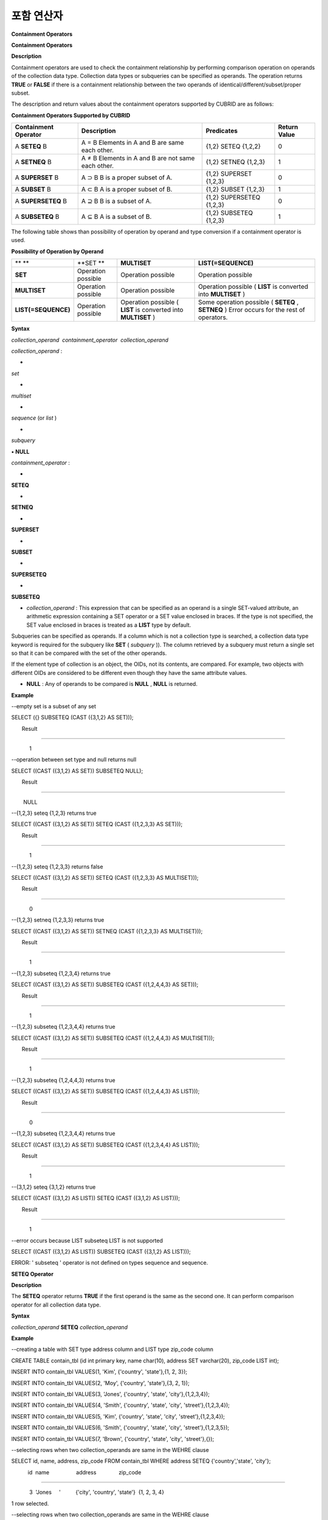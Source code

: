 ***********
포함 연산자
***********


**Containment Operators**

**Containment Operators**

**Description**

Containment operators are used to check the containment relationship by performing comparison operation on operands of the collection data type. Collection data types or subqueries can be specified as operands. The operation returns
**TRUE**
or
**FALSE**
if there is a containment relationship between the two operands of identical/different/subset/proper subset.

The description and return values about the containment operators supported by CUBRID are as follows:

**Containment Operators Supported by CUBRID**

+--------------------------+----------------------------------------------+--------------------------+------------------+
| **Containment Operator** | **Description**                              | **Predicates**           | **Return Value** |
|                          |                                              |                          |                  |
+--------------------------+----------------------------------------------+--------------------------+------------------+
| A                        | A = B                                        | {1,2} SETEQ {1,2,2}      | 0                |
| **SETEQ**                | Elements in A and B are same each other.     |                          |                  |
| B                        |                                              |                          |                  |
|                          |                                              |                          |                  |
+--------------------------+----------------------------------------------+--------------------------+------------------+
| A                        | A ≠ B                                        | {1,2} SETNEQ {1,2,3}     | 1                |
| **SETNEQ**               | Elements in A and B are not same each other. |                          |                  |
| B                        |                                              |                          |                  |
|                          |                                              |                          |                  |
+--------------------------+----------------------------------------------+--------------------------+------------------+
| A                        | A                                            | {1,2} SUPERSET {1,2,3}   | 0                |
| **SUPERSET**             | ⊃                                            |                          |                  |
| B                        | B                                            |                          |                  |
|                          | B is a proper subset of A.                   |                          |                  |
|                          |                                              |                          |                  |
+--------------------------+----------------------------------------------+--------------------------+------------------+
| A                        | A                                            | {1,2} SUBSET {1,2,3}     | 1                |
| **SUBSET**               | ⊂                                            |                          |                  |
| B                        | B                                            |                          |                  |
|                          | A is a proper subset of B.                   |                          |                  |
|                          |                                              |                          |                  |
+--------------------------+----------------------------------------------+--------------------------+------------------+
| A                        | A                                            | {1,2} SUPERSETEQ {1,2,3} | 0                |
| **SUPERSETEQ**           | ⊇                                            |                          |                  |
| B                        | B                                            |                          |                  |
|                          | B is a subset of A.                          |                          |                  |
|                          |                                              |                          |                  |
+--------------------------+----------------------------------------------+--------------------------+------------------+
| A                        | A                                            | {1,2} SUBSETEQ {1,2,3}   | 1                |
| **SUBSETEQ**             | ⊆                                            |                          |                  |
| B                        | B                                            |                          |                  |
|                          | A is a subset of B.                          |                          |                  |
|                          |                                              |                          |                  |
+--------------------------+----------------------------------------------+--------------------------+------------------+

The following table shows than possibility of operation by operand and type conversion if a containment operator is used.

**Possibility of Operation by Operand**

+---------------------+--------------------+--------------------+-----------------------------------------+
| ** **               | **SET **           | **MULTISET**       | **LIST(=SEQUENCE)**                     |
|                     |                    |                    |                                         |
+---------------------+--------------------+--------------------+-----------------------------------------+
| **SET**             | Operation possible | Operation possible | Operation possible                      |
|                     |                    |                    |                                         |
+---------------------+--------------------+--------------------+-----------------------------------------+
| **MULTISET**        | Operation possible | Operation possible | Operation possible                      |
|                     |                    |                    | (                                       |
|                     |                    |                    | **LIST**                                |
|                     |                    |                    | is converted into                       |
|                     |                    |                    | **MULTISET**                            |
|                     |                    |                    | )                                       |
|                     |                    |                    |                                         |
+---------------------+--------------------+--------------------+-----------------------------------------+
| **LIST(=SEQUENCE)** | Operation possible | Operation possible | Some operation possible                 |
|                     |                    | (                  | (                                       |
|                     |                    | **LIST**           | **SETEQ**                               |
|                     |                    | is converted into  | ,                                       |
|                     |                    | **MULTISET**       | **SETNEQ**                              |
|                     |                    | )                  | )                                       |
|                     |                    |                    | Error occurs for the rest of operators. |
|                     |                    |                    |                                         |
+---------------------+--------------------+--------------------+-----------------------------------------+

**Syntax**

*collection_operand  containment_operator  collection_operand*

 

*collection_operand*
:

•
*set*

•
*multiset*

•
*sequence*
(or
*list*
)

•
*subquery*

**•**
**NULL**

 

*containment_operator*
:

•
**SETEQ**

•
**SETNEQ**

•
**SUPERSET**

•
**SUBSET**

•
**SUPERSETEQ**

•
**SUBSETEQ**

*   *collection_operand*
    : This expression that can be specified as an operand is a single SET-valued attribute, an arithmetic expression containing a SET operator or a SET value enclosed in braces. If the type is not specified, the SET value enclosed in braces is treated as a
    **LIST**
    type by default.



Subqueries can be specified as operands. If a column which is not a collection type is searched, a collection data type keyword is required for the subquery like
**SET**
(
*subquery*
)). The column retrieved by a subquery must return a single set so that it can be compared with the set of the other operands.

If the element type of collection is an object, the OIDs, not its contents, are compared. For example, two objects with different OIDs are considered to be different even though they have the same attribute values.

*   **NULL**
    : Any of operands to be compared is
    **NULL**
    ,
    **NULL**
    is returned.



**Example**

--empty set is a subset of any set

SELECT ({} SUBSETEQ (CAST ({3,1,2} AS SET)));

       Result

=============

            1

 

--operation between set type and null returns null

SELECT ((CAST ({3,1,2} AS SET)) SUBSETEQ NULL);

       Result

=============

        NULL

 

--{1,2,3} seteq {1,2,3} returns true

SELECT ((CAST ({3,1,2} AS SET)) SETEQ (CAST ({1,2,3,3} AS SET)));

       Result

=============

            1

 

--{1,2,3} seteq {1,2,3,3} returns false

SELECT ((CAST ({3,1,2} AS SET)) SETEQ (CAST ({1,2,3,3} AS MULTISET)));

       Result

=============

            0

 

--{1,2,3} setneq {1,2,3,3} returns true

SELECT ((CAST ({3,1,2} AS SET)) SETNEQ (CAST ({1,2,3,3} AS MULTISET)));

       Result

=============

            1

 

--{1,2,3} subseteq {1,2,3,4} returns true

SELECT ((CAST ({3,1,2} AS SET)) SUBSETEQ (CAST ({1,2,4,4,3} AS SET)));

       Result

=============

            1

 

--{1,2,3} subseteq {1,2,3,4,4} returns true

SELECT ((CAST ({3,1,2} AS SET)) SUBSETEQ (CAST ({1,2,4,4,3} AS MULTISET)));

       Result

=============

            1

 

--{1,2,3} subseteq {1,2,4,4,3} returns true

SELECT ((CAST ({3,1,2} AS SET)) SUBSETEQ (CAST ({1,2,4,4,3} AS LIST)));

       Result

=============

            0

 

--{1,2,3} subseteq {1,2,3,4,4} returns true

SELECT ((CAST ({3,1,2} AS SET)) SUBSETEQ (CAST ({1,2,3,4,4} AS LIST)));

       Result

=============

            1

 

--{3,1,2} seteq {3,1,2} returns true

SELECT ((CAST ({3,1,2} AS LIST)) SETEQ (CAST ({3,1,2} AS LIST)));

       Result

=============

            1

--error occurs because LIST subseteq LIST is not supported

SELECT ((CAST ({3,1,2} AS LIST)) SUBSETEQ (CAST ({3,1,2} AS LIST)));

 

ERROR: ' subseteq ' operator is not defined on types sequence and sequence.

**SETEQ Operator**

**Description**

The
**SETEQ**
operator returns
**TRUE**
if the first operand is the same as the second one. It can perform comparison operator for all collection data type.

**Syntax**

*collection_operand*
**SETEQ**
*collection_operand*

**Example**

--creating a table with SET type address column and LIST type zip_code column

 

CREATE TABLE contain_tbl (id int primary key, name char(10), address SET varchar(20), zip_code LIST int);

INSERT INTO contain_tbl VALUES(1, 'Kim', {'country', 'state'},{1, 2, 3});

INSERT INTO contain_tbl VALUES(2, 'Moy', {'country', 'state'},{3, 2, 1});

INSERT INTO contain_tbl VALUES(3, 'Jones', {'country', 'state', 'city'},{1,2,3,4});

INSERT INTO contain_tbl VALUES(4, 'Smith', {'country', 'state', 'city', 'street'},{1,2,3,4});

INSERT INTO contain_tbl VALUES(5, 'Kim', {'country', 'state', 'city', 'street'},{1,2,3,4});

INSERT INTO contain_tbl VALUES(6, 'Smith', {'country', 'state', 'city', 'street'},{1,2,3,5});

INSERT INTO contain_tbl VALUES(7, 'Brown', {'country', 'state', 'city', 'street'},{});

 

--selecting rows when two collection_operands are same in the WEHRE clause

SELECT id, name, address, zip_code FROM contain_tbl WHERE address SETEQ {'country','state', 'city'};

           id  name                  address               zip_code

===============================================================================

            3  'Jones     '          {'city', 'country', 'state'}  {1, 2, 3, 4}

 

1 row selected.

 

--selecting rows when two collection_operands are same in the WEHRE clause

SELECT id, name, address, zip_code FROM contain_tbl WHERE zip_code SETEQ {1,2,3};

 

           id  name                  address               zip_code

===============================================================================

            1  'Kim       '          {'country', 'state'}  {1, 2, 3}

 

1 rows selected.

**SETNEQ Operator**

**Description**

The
**SETNEQ**
operator returns
**TRUE**
(1) if a first operand is different from a second operand. A comparable operation can be performed for all collection data types.

**Syntax**

*collection_operand*
**SETNEQ**
*collection_operand*

**Example**

--selecting rows when two collection_operands are not same in the WEHRE clause

SELECT id, name, address, zip_code FROM contain_tbl WHERE address SETNEQ {'country','state', 'city'};

           id  name                  address               zip_code

===============================================================================

            1  'Kim       '          {'country', 'state'}  {1, 2, 3}

            2  'Moy       '          {'country', 'state'}  {3, 2, 1}

            4  'Smith     '          {'city', 'country', 'state', 'street'}  {1, 2, 3, 4}

            5  'Kim       '          {'city', 'country', 'state', 'street'}  {1, 2, 3, 4}

            6  'Smith     '          {'city', 'country', 'state', 'street'}  {1, 2, 3, 5}

            7  'Brown     '          {'city', 'country', 'state', 'street'}  {} 

 

6 rows selected.

 

--selecting rows when two collection_operands are not same in the WEHRE clause

SELECT id, name, address, zip_code FROM contain_tbl WHERE zip_code SETNEQ {1,2,3};

           id  name                  address               zip_code

===============================================================================

            2  'Moy       '          {'country', 'state'}  {3, 2, 1}

            3  'Jones     '          {'city', 'country', 'state'}  {1, 2, 3, 4}

            4  'Smith     '          {'city', 'country', 'state', 'street'}  {1, 2, 3, 4}

            5  'Kim       '          {'city', 'country', 'state', 'street'}  {1, 2, 3, 4}

            6  'Smith     '          {'city', 'country', 'state', 'street'}  {1, 2, 3, 5}

            7  'Brown     '          {'city', 'country', 'state', 'street'}  {}

**SUPERSET Operator**

**Description**

The
**SUPERSET**
operator returns
**TRUE**
(1) when a second operand is a proper subset of a first operand; that is, the first one is larger than the second one. If two operands are identical,
**FALSE(0)**
is returned. Note that
**SUPERSET**
is not supported if all operands are
**LIST**
type.

**Syntax**

*collection_operand*
**SUPERSET**
*collection_operand*

**Example**

--selecting rows when the first operand is a superset of the second operand and they are not same

SELECT id, name, address, zip_code FROM contain_tbl WHERE address SUPERSET {'country','state','city'};

           id  name                  address               zip_code

===============================================================================

            4  'Smith     '          {'city', 'country', 'state', 'street'}  {1, 2, 3, 4}

            5  'Kim       '          {'city', 'country', 'state', 'street'}  {1, 2, 3, 4}

            6  'Smith     '          {'city', 'country', 'state', 'street'}  {1, 2, 3, 5}

            7  'Brown     '          {'city', 'country', 'state', 'street'}  {} 

 

--SUPERSET operator cannot be used for comparison between LIST and LIST type values

SELECT id, name, address, zip_code FROM contain_tbl WHERE zip_code SUPERSET {1,2,3};

 

ERROR: ' superset ' operator is not defined on types sequence and sequence.

 

--Comparing operands with a SUPERSET operator after casting LIST type as SET type

SELECT id, name, address, zip_code FROM contain_tbl WHERE zip_code SUPERSET (CAST ({1,2,3} AS SET));

           id  name                  address               zip_code

===============================================================================

            3  'Jones     '          {'city', 'country', 'state'}  {1, 2, 3, 4} 

            4  'Smith     '          {'city', 'country', 'state', 'street'}  {1, 2, 3, 4}

            5  'Kim       '          {'city', 'country', 'state', 'street'}  {1, 2, 3, 4}

            6  'Smith     '          {'city', 'country', 'state', 'street'}  {1, 2, 3, 5}

**SUPERSETEQ Operator**

**Description**

The
**SUPERSETEQ**
operator returns
**TRUE**
(1) when a second operand is a subset of a first operand; that is, the first one is identical to or larger than the second one. Note that
**SUPERSETEQ**
is not supported if an operand is
**LIST**
type.

**Syntax**

*collection_operand*
**SUPERSETEQ**
*collection_operand*

**Example**

--selecting rows when the first operand is a superset of the second operand

SELECT id, name, address, zip_code FROM contain_tbl WHERE address SUPERSETEQ {'country','state','city'};

 

           id  name                  address               zip_code

===============================================================================

            3  'Jones     '          {'city', 'country', 'state'}  {1, 2, 3, 4}

            4  'Smith     '          {'city', 'country', 'state', 'street'}  {1, 2, 3, 4}

            5  'Kim       '          {'city', 'country', 'state', 'street'}  {1, 2, 3, 4}

            6  'Smith     '          {'city', 'country', 'state', 'street'}  {1, 2, 3, 5}

            7  'Brown     '          {'city', 'country', 'state', 'street'}  {}

 

--SUPERSETEQ operator cannot be used for comparison between LIST and LIST type values

SELECT id, name, address, zip_code FROM contain_tbl WHERE zip_code SUPERSETEQ {1,2,3};

 

ERROR: ' superseteq ' operator is not defined on types sequence and sequence.

 

--Comparing operands with a SUPERSETEQ operator after casting LIST type as SET type

SELECT id, name, address, zip_code FROM contain_tbl WHERE zip_code SUPERSETEQ (CAST ({1,2,3} AS SET));

           id  name                  address               zip_code

===============================================================================

            1  'Kim       '          {'country', 'state'}  {1, 2, 3}

            3  'Jones     '          {'city', 'country', 'state'}  {1, 2, 3, 4} 

            4  'Smith     '          {'city', 'country', 'state', 'street'}  {1, 2, 3, 4}

            5  'Kim       '          {'city', 'country', 'state', 'street'}  {1, 2, 3, 4}

            6  'Smith     '          {'city', 'country', 'state', 'street'}  {1, 2, 3, 5}

**SUBSET Operator**

**Description**

The
**SUBSET**
operator returns
**TRUE**
(1) if the second operand contains all elements of the first operand. If the first and the second collection have the same elements,
**FALSE**
(0) is returned. Note that both operands are the
**LIST**
type, the
**SUBSET**
operation is not supported.

**Syntax**

*collection_operand*
**SUBSET**
*collection_operand*

**Example**

--selecting rows when the first operand is a subset of the second operand and they are not same

SELECT id, name, address, zip_code FROM contain_tbl WHERE address SUBSET {'country','state','city'};

           id  name                  address               zip_code

===============================================================================

            1  'Kim       '          {'country', 'state'}  {1, 2, 3}

            2  'Moy       '          {'country', 'state'}  {3, 2, 1}

 

--SUBSET operator cannot be used for comparison between LIST and LIST type values

SELECT id, name, address, zip_code FROM contain_tbl WHERE zip_code SUBSET {1,2,3};

 

ERROR: ' subset ' operator is not defined on types sequence and sequence.

 

--Comparing operands with a SUBSET operator after casting LIST type as SET type

SELECT id, name, address, zip_code FROM contain_tbl WHERE zip_code SUBSET (CAST ({1,2,3} AS SET));

           id  name                  address               zip_code

===============================================================================

            7  'Brown     '          {'city', 'country', 'state', 'street'}  {}

**SUBSETEQ Operator**

**Description**

The
**SUBSETEQ**
operator returns
**TRUE**
(1) when a first operand is a subset of a second operand; that is, the second one is identical to or larger than the first one. Note that
**SUBSETEQ**
is not supported if an operand is
**LIST**
type.

**Syntax**

*collection_operand*
**SUBSETEQ**
*collection_operand*

**Example **

--selecting rows when the first operand is a subset of the second operand

SELECT id, name, address, zip_code FROM contain_tbl WHERE address SUBSETEQ {'country','state','city'};

           id  name                  address               zip_code

===============================================================================

            1  'Kim       '          {'country', 'state'}  {1, 2, 3}

            2  'Moy       '          {'country', 'state'}  {3, 2, 1}

            3  'Jones     '          {'city', 'country', 'state'}  {1, 2, 3, 4}

 

--SUBSETEQ operator cannot be used for comparison between LIST and LIST type values

SELECT id, name, address, zip_code FROM contain_tbl WHERE zip_code SUBSETEQ {1,2,3};

 

ERROR: ' subseteq ' operator is not defined on types sequence and sequence.

 

--Comparing operands with a SUBSETEQ operator after casting LIST type as SET type

SELECT id, name, address, zip_code FROM contain_tbl WHERE zip_code SUBSETEQ (CAST ({1,2,3} AS SET));

           id  name                  address               zip_code

===============================================================================

            1  'Kim       '          {'country', 'state'}  {1, 2, 3}

            7  'Brown     '          {'city', 'country', 'state', 'street'}  {}
